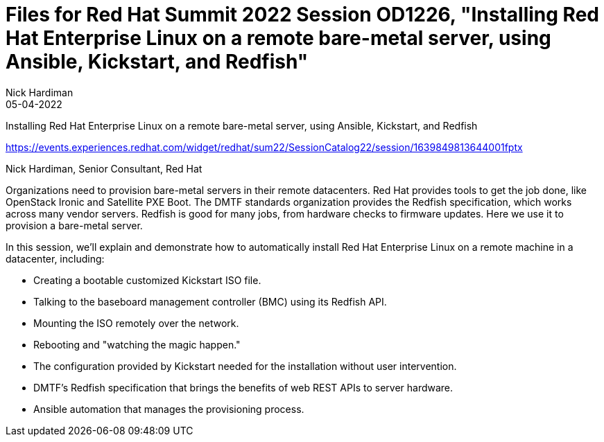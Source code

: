 = Files for Red Hat Summit 2022 Session OD1226, "Installing Red Hat Enterprise Linux on a remote bare-metal server, using Ansible, Kickstart, and Redfish" 
Nick Hardiman 
:source-highlighter: highlight.js
:revdate: 05-04-2022

Installing Red Hat Enterprise Linux on a remote bare-metal server, using Ansible, Kickstart, and Redfish

https://events.experiences.redhat.com/widget/redhat/sum22/SessionCatalog22/session/1639849813644001fptx

Nick Hardiman, Senior Consultant, Red Hat

Organizations need to provision bare-metal servers in their remote datacenters. Red Hat provides tools to get the job done, like OpenStack Ironic and Satellite PXE Boot. The DMTF standards organization provides the Redfish specification, which works across many vendor servers. Redfish is good for many jobs, from hardware checks to firmware updates. Here we use it to provision a bare-metal server. 

In this session, we'll explain and demonstrate how to automatically install Red Hat Enterprise Linux on a remote machine in a datacenter, including:

* Creating a bootable customized Kickstart ISO file.
* Talking to the baseboard management controller (BMC) using its Redfish API.
* Mounting the ISO remotely over the network.
* Rebooting and "watching the magic happen."
* The configuration provided by Kickstart needed for the installation without user intervention.
* DMTF's Redfish specification that brings the benefits of web REST APIs to server hardware.
* Ansible automation that manages the provisioning process.

